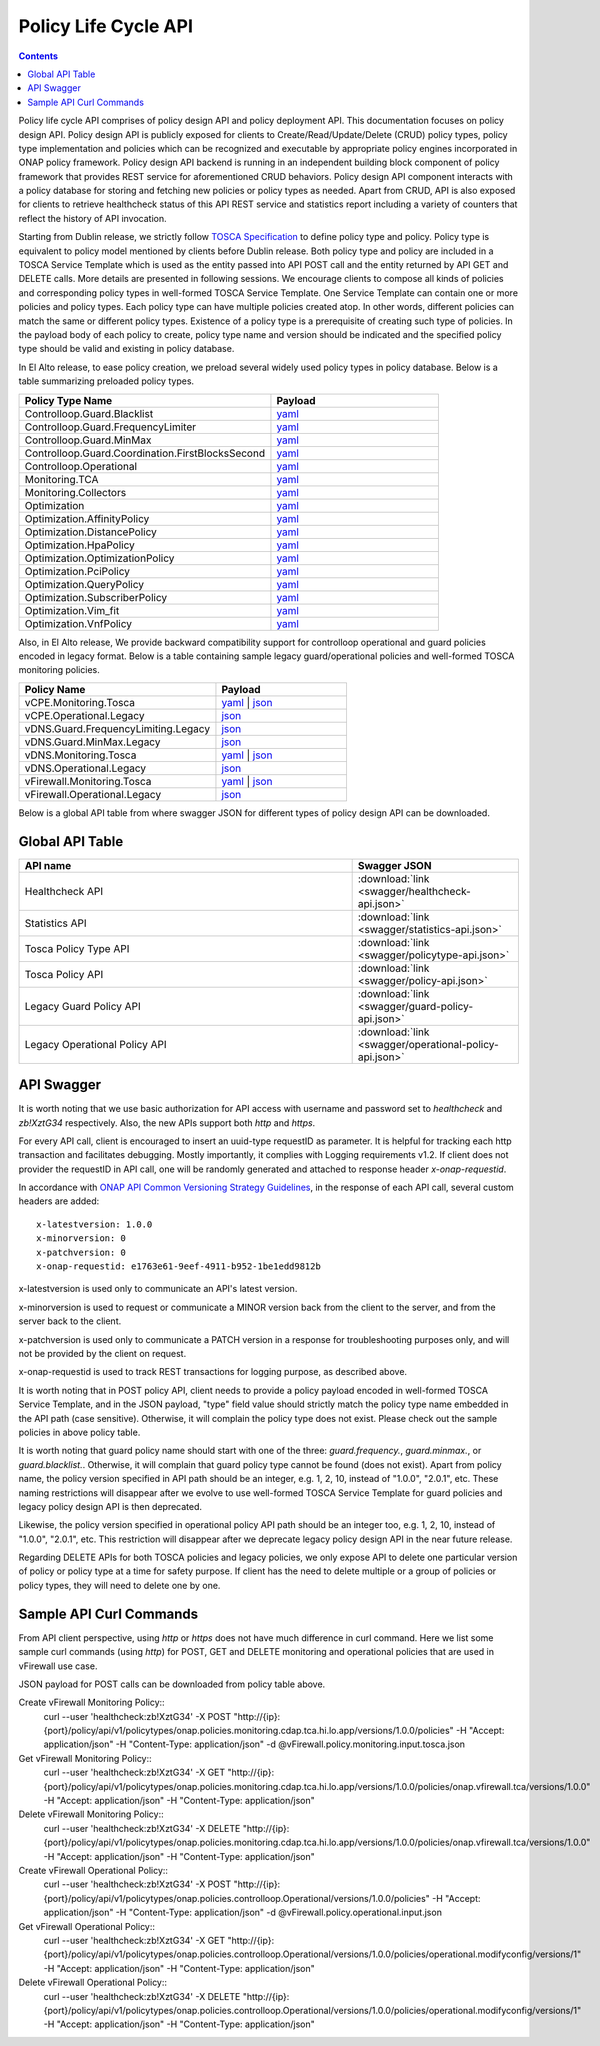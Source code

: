 .. This work is licensed under a
.. Creative Commons Attribution 4.0 International License.
.. http://creativecommons.org/licenses/by/4.0

.. _api-label:

Policy Life Cycle API
#####################

.. contents::
    :depth: 2 


Policy life cycle API comprises of policy design API and policy deployment API. This documentation focuses on policy 
design API. Policy design API is publicly exposed for clients to Create/Read/Update/Delete (CRUD) policy types, policy type 
implementation and policies which can be recognized and executable by appropriate policy engines incorporated in ONAP 
policy framework. Policy design API backend is running in an independent building block component of policy framework 
that provides REST service for aforementioned CRUD behaviors. Policy design API component interacts with a policy database 
for storing and fetching new policies or policy types as needed. Apart from CRUD, API is also exposed for clients to retrieve
healthcheck status of this API REST service and statistics report including a variety of counters that reflect the history 
of API invocation.

Starting from Dublin release, we strictly follow `TOSCA Specification <http://docs.oasis-open.org/tosca/TOSCA-Simple-Profile-YAML/v1.1/TOSCA-Simple-Profile-YAML-v1.1.pdf>`_ 
to define policy type and policy. Policy type is equivalent to policy model mentioned by clients before Dublin release.
Both policy type and policy are included in a TOSCA Service Template which is used as the entity passed into API POST call 
and the entity returned by API GET and DELETE calls. More details are presented in following sessions.
We encourage clients to compose all kinds of policies and corresponding policy types in well-formed TOSCA Service Template. 
One Service Template can contain one or more policies and policy types. Each policy type can have multiple policies created 
atop. In other words, different policies can match the same or different policy types. Existence of a policy type is a prerequisite
of creating such type of policies. In the payload body of each policy to create, policy type name and version should be indicated and
the specified policy type should be valid and existing in policy database. 

In El Alto release, to ease policy creation, we preload several widely used policy types in policy database. Below is a table summarizing 
preloaded policy types.

.. csv-table::
   :header: "Policy Type Name", "Payload"
   :widths: 15,10

   "Controlloop.Guard.Blacklist", `yaml <https://github.com/onap/policy-models/blob/elalto/models-examples/src/main/resources/policytypes/onap.policies.controlloop.guard.Blacklist.yaml>`_
   "Controlloop.Guard.FrequencyLimiter", `yaml <https://github.com/onap/policy-models/blob/elalto/models-examples/src/main/resources/policytypes/onap.policies.controlloop.guard.FrequencyLimiter.yaml>`_
   "Controlloop.Guard.MinMax", `yaml <https://github.com/onap/policy-models/blob/elalto/models-examples/src/main/resources/policytypes/onap.policies.controlloop.guard.MinMax.yaml>`_
   "Controlloop.Guard.Coordination.FirstBlocksSecond", `yaml <https://github.com/onap/policy-models/blob/elalto/models-examples/src/main/resources/policytypes/onap.policies.controlloop.guard.coordination.FirstBlocksSecond.yaml>`_
   "Controlloop.Operational", `yaml <https://github.com/onap/policy-models/blob/elalto/models-examples/src/main/resources/policytypes/onap.policies.controlloop.Operational.yaml>`_
   "Monitoring.TCA", `yaml <https://github.com/onap/policy-models/blob/elalto/models-examples/src/main/resources/policytypes/onap.policies.monitoring.cdap.tca.hi.lo.app.yaml>`_
   "Monitoring.Collectors", `yaml <https://github.com/onap/policy-models/blob/elalto/models-examples/src/main/resources/policytypes/onap.policies.monitoring.dcaegen2.collectors.datafile.datafile-app-server.yaml>`_
   "Optimization", `yaml <https://github.com/onap/policy-models/blob/elalto/models-examples/src/main/resources/policytypes/onap.policies.Optimization.yaml>`_
   "Optimization.AffinityPolicy", `yaml <https://github.com/onap/policy-models/blob/elalto/models-examples/src/main/resources/policytypes/onap.policies.optimization.AffinityPolicy.yaml>`_
   "Optimization.DistancePolicy", `yaml <https://github.com/onap/policy-models/blob/elalto/models-examples/src/main/resources/policytypes/onap.policies.optimization.DistancePolicy.yaml>`_
   "Optimization.HpaPolicy", `yaml <https://github.com/onap/policy-models/blob/elalto/models-examples/src/main/resources/policytypes/onap.policies.optimization.HpaPolicy.yaml>`_
   "Optimization.OptimizationPolicy", `yaml <https://github.com/onap/policy-models/blob/elalto/models-examples/src/main/resources/policytypes/onap.policies.optimization.OptimizationPolicy.yaml>`_
   "Optimization.PciPolicy", `yaml <https://github.com/onap/policy-models/blob/elalto/models-examples/src/main/resources/policytypes/onap.policies.optimization.PciPolicy.yaml>`_
   "Optimization.QueryPolicy", `yaml <https://github.com/onap/policy-models/blob/elalto/models-examples/src/main/resources/policytypes/onap.policies.optimization.QueryPolicy.yaml>`_
   "Optimization.SubscriberPolicy", `yaml <https://github.com/onap/policy-models/blob/elalto/models-examples/src/main/resources/policytypes/onap.policies.optimization.SubscriberPolicy.yaml>`_
   "Optimization.Vim_fit", `yaml <https://github.com/onap/policy-models/blob/elalto/models-examples/src/main/resources/policytypes/onap.policies.optimization.Vim_fit.yaml>`_
   "Optimization.VnfPolicy", `yaml <https://github.com/onap/policy-models/blob/elalto/models-examples/src/main/resources/policytypes/onap.policies.optimization.VnfPolicy.yaml>`_

Also, in El Alto release, We provide backward compatibility support for controlloop operational and guard 
policies encoded in legacy format. Below is a table containing sample legacy guard/operational policies and 
well-formed TOSCA monitoring policies.

.. csv-table::
   :header: "Policy Name", "Payload"
   :widths: 15,10

   "vCPE.Monitoring.Tosca", `yaml <https://github.com/onap/policy-models/blob/elalto/models-examples/src/main/resources/policies/vCPE.policy.monitoring.input.tosca.yaml>`_ | `json <https://github.com/onap/policy-models/blob/elalto/models-examples/src/main/resources/policies/vCPE.policy.monitoring.input.tosca.json>`_
   "vCPE.Operational.Legacy", `json <https://github.com/onap/policy-models/blob/elalto/models-examples/src/main/resources/policies/vCPE.policy.operational.input.json>`_
   "vDNS.Guard.FrequencyLimiting.Legacy", `json <https://github.com/onap/policy-models/blob/elalto/models-examples/src/main/resources/policies/vDNS.policy.guard.frequency.input.json>`_
   "vDNS.Guard.MinMax.Legacy", `json <https://github.com/onap/policy-models/blob/elalto/models-examples/src/main/resources/policies/vDNS.policy.guard.minmax.input.json>`_
   "vDNS.Monitoring.Tosca", `yaml <https://github.com/onap/policy-models/blob/elalto/models-examples/src/main/resources/policies/vDNS.policy.monitoring.input.tosca.yaml>`_ | `json <https://github.com/onap/policy-models/blob/elalto/models-examples/src/main/resources/policies/vDNS.policy.monitoring.input.tosca.json>`_
   "vDNS.Operational.Legacy", `json <https://github.com/onap/policy-models/blob/elalto/models-examples/src/main/resources/policies/vDNS.policy.operational.input.json>`_
   "vFirewall.Monitoring.Tosca", `yaml <https://github.com/onap/policy-models/blob/elalto/models-examples/src/main/resources/policies/vFirewall.policy.monitoring.input.tosca.yaml>`_ | `json <https://github.com/onap/policy-models/blob/elalto/models-examples/src/main/resources/policies/vFirewall.policy.monitoring.input.tosca.json>`_
   "vFirewall.Operational.Legacy", `json <https://github.com/onap/policy-models/blob/elalto/models-examples/src/main/resources/policies/vFirewall.policy.operational.input.json>`_


Below is a global API table from where swagger JSON for different types of policy design API can be downloaded.  

Global API Table
--------------------
.. csv-table::
   :header: "API name", "Swagger JSON"
   :widths: 10,5

   "Healthcheck API", ":download:`link <swagger/healthcheck-api.json>`"
   "Statistics API", ":download:`link <swagger/statistics-api.json>`"
   "Tosca Policy Type API", ":download:`link <swagger/policytype-api.json>`"
   "Tosca Policy API", ":download:`link <swagger/policy-api.json>`"
   "Legacy Guard Policy API", ":download:`link <swagger/guard-policy-api.json>`"
   "Legacy Operational Policy API", ":download:`link <swagger/operational-policy-api.json>`"

API Swagger
--------------------

It is worth noting that we use basic authorization for API access with username and password set to *healthcheck* and *zb!XztG34* respectively. 
Also, the new APIs support both *http* and *https*.

For every API call, client is encouraged to insert an uuid-type requestID as parameter. It is helpful for tracking each http transaction 
and facilitates debugging. Mostly importantly, it complies with Logging requirements v1.2. If client does not provider the requestID in API call,
one will be randomly generated and attached to response header *x-onap-requestid*.

In accordance with `ONAP API Common Versioning Strategy Guidelines <https://wiki.onap.org/display/DW/ONAP+API+Common+Versioning+Strategy+%28CVS%29+Guidelines>`_,
in the response of each API call, several custom headers are added::

    x-latestversion: 1.0.0  
    x-minorversion: 0    
    x-patchversion: 0 
    x-onap-requestid: e1763e61-9eef-4911-b952-1be1edd9812b
    
x-latestversion is used only to communicate an API's latest version.

x-minorversion is used to request or communicate a MINOR version back from the client to the server, and from the server back to the client.

x-patchversion is used only to communicate a PATCH version in a response for troubleshooting purposes only, and will not be provided by the client on request.

x-onap-requestid is used to track REST transactions for logging purpose, as described above.
    

.. swaggerv2doc:: swagger/healthcheck-api.json

.. swaggerv2doc:: swagger/statistics-api.json

.. swaggerv2doc:: swagger/policytype-api.json

.. swaggerv2doc:: swagger/policy-api.json

It is worth noting that in POST policy API, client needs to provide a policy payload encoded in well-formed TOSCA Service Template, and 
in the JSON payload, "type" field value should strictly match the policy type name embedded in the API path (case sensitive). 
Otherwise, it will complain the policy type does not exist. Please check out the sample policies in above policy table.

.. swaggerv2doc:: swagger/guard-policy-api.json

It is worth noting that guard policy name should start with one of the three: *guard.frequency.*, *guard.minmax.*, or *guard.blacklist.*.
Otherwise, it will complain that guard policy type cannot be found (does not exist). Apart from policy name, the policy version specified 
in API path should be an integer, e.g. 1, 2, 10, instead of "1.0.0", "2.0.1", etc.
These naming restrictions will disappear after we evolve to use well-formed TOSCA Service Template for guard policies and 
legacy policy design API is then deprecated.

.. swaggerv2doc:: swagger/operational-policy-api.json

Likewise, the policy version specified in operational policy API path should be an integer too, e.g. 1, 2, 10, instead of 
"1.0.0", "2.0.1", etc. This restriction will disappear after we deprecate legacy policy design API in the near future release.


Regarding DELETE APIs for both TOSCA policies and legacy policies, we only expose API to delete one particular version of policy 
or policy type at a time for safety purpose. If client has the need to delete multiple or a group of policies or policy types, 
they will need to delete one by one.  

Sample API Curl Commands
-------------------------

From API client perspective, using *http* or *https* does not have much difference in curl command. Here we list some sample curl commands (using *http*) 
for POST, GET and DELETE monitoring and operational policies that are used in vFirewall use case. 

JSON payload for POST calls can be downloaded from policy table above.

Create vFirewall Monitoring Policy::
  curl --user 'healthcheck:zb!XztG34' -X POST "http://{ip}:{port}/policy/api/v1/policytypes/onap.policies.monitoring.cdap.tca.hi.lo.app/versions/1.0.0/policies" -H "Accept: application/json" -H "Content-Type: application/json" -d @vFirewall.policy.monitoring.input.tosca.json

Get vFirewall Monitoring Policy::
  curl --user 'healthcheck:zb!XztG34' -X GET "http://{ip}:{port}/policy/api/v1/policytypes/onap.policies.monitoring.cdap.tca.hi.lo.app/versions/1.0.0/policies/onap.vfirewall.tca/versions/1.0.0" -H "Accept: application/json" -H "Content-Type: application/json"
  
Delete vFirewall Monitoring Policy::
  curl --user 'healthcheck:zb!XztG34' -X DELETE "http://{ip}:{port}/policy/api/v1/policytypes/onap.policies.monitoring.cdap.tca.hi.lo.app/versions/1.0.0/policies/onap.vfirewall.tca/versions/1.0.0" -H "Accept: application/json" -H "Content-Type: application/json"

Create vFirewall Operational Policy::
  curl --user 'healthcheck:zb!XztG34' -X POST "http://{ip}:{port}/policy/api/v1/policytypes/onap.policies.controlloop.Operational/versions/1.0.0/policies" -H "Accept: application/json" -H "Content-Type: application/json" -d @vFirewall.policy.operational.input.json
  
Get vFirewall Operational Policy::
  curl --user 'healthcheck:zb!XztG34' -X GET "http://{ip}:{port}/policy/api/v1/policytypes/onap.policies.controlloop.Operational/versions/1.0.0/policies/operational.modifyconfig/versions/1" -H "Accept: application/json" -H "Content-Type: application/json"
  
Delete vFirewall Operational Policy::
  curl --user 'healthcheck:zb!XztG34' -X DELETE "http://{ip}:{port}/policy/api/v1/policytypes/onap.policies.controlloop.Operational/versions/1.0.0/policies/operational.modifyconfig/versions/1" -H "Accept: application/json" -H "Content-Type: application/json"

  
